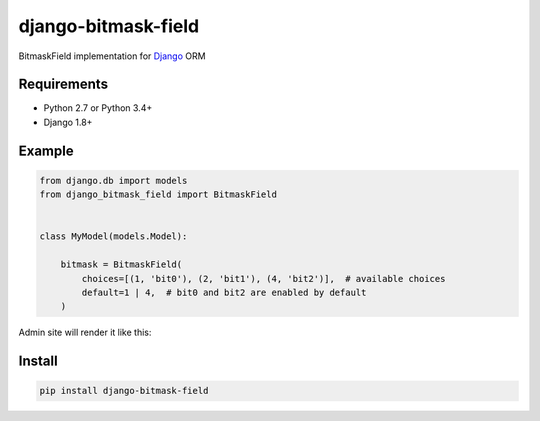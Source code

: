 ====================
django-bitmask-field
====================

BitmaskField implementation for `Django`_ ORM

.. image:: https://travis-ci.org/renskiy/django-bitmask-field.svg?branch=master
    :target: https://travis-ci.org/renskiy/django-bitmask-field

.. image:: https://coveralls.io/repos/github/renskiy/django-bitmask-field/badge.svg?branch=master
    :target: https://coveralls.io/github/renskiy/django-bitmask-field?branch=master

.. _Django: https://www.djangoproject.com

Requirements
------------

* Python 2.7 or Python 3.4+
* Django 1.8+

Example
-------

.. code-block:: python

    from django.db import models
    from django_bitmask_field import BitmaskField


    class MyModel(models.Model):

        bitmask = BitmaskField(
            choices=[(1, 'bit0'), (2, 'bit1'), (4, 'bit2')],  # available choices
            default=1 | 4,  # bit0 and bit2 are enabled by default
        )

Admin site will render it like this:

.. image:: BitmaskFormField.png

Install
-------

.. code-block:: bash

    pip install django-bitmask-field
